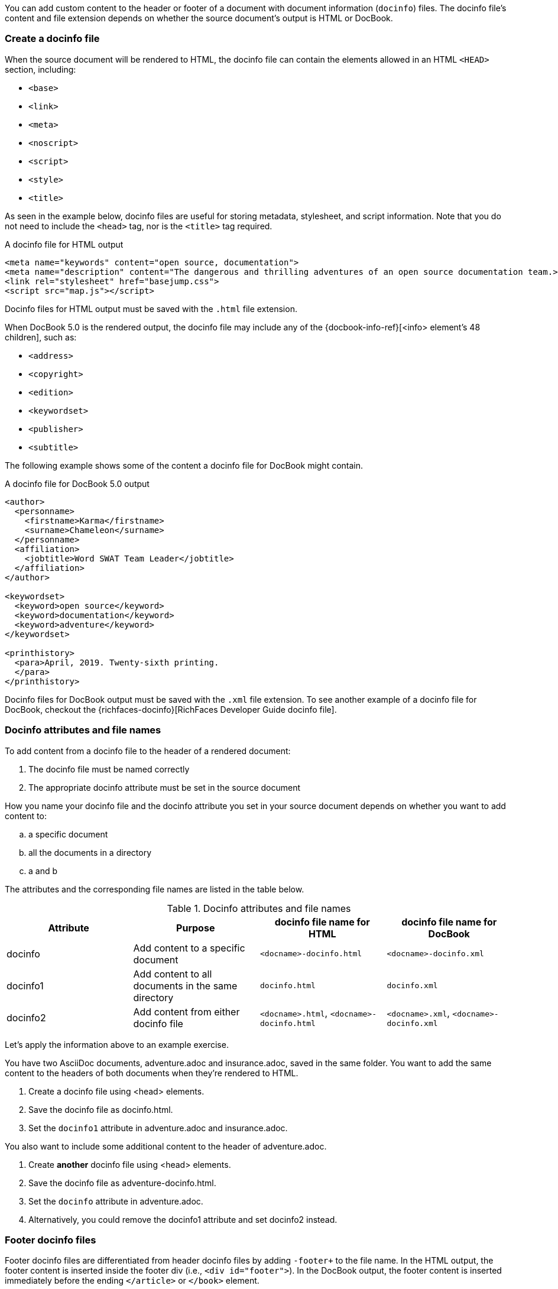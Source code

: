 ////
Included in:

- user-manual: docinfo
////

You can add custom content to the header or footer of a document with document information (`docinfo`) files.
The docinfo file's content and file extension depends on whether the source document's output is HTML or DocBook.

=== Create a docinfo file

When the source document will be rendered to HTML, the docinfo file can contain the elements allowed in an HTML `<HEAD>` section, including:

* `<base>`
* `<link>`
* `<meta>`
* `<noscript>`
* `<script>`
* `<style>`
* `<title>`

As seen in the example below, docinfo files are useful for storing metadata, stylesheet, and script information.
Note that you do not need to include the `<head>` tag, nor is the `<title>` tag required.

.A docinfo file for HTML output
[source,html]
----
<meta name="keywords" content="open source, documentation">
<meta name="description" content="The dangerous and thrilling adventures of an open source documentation team.>
<link rel="stylesheet" href="basejump.css">
<script src="map.js"></script>
----

Docinfo files for HTML output must be saved with the `.html` file extension.

When DocBook 5.0 is the rendered output, the docinfo file may include any of the {docbook-info-ref}[<info> element's 48 children], such as:

* `<address>`
* `<copyright>`
* `<edition>`
* `<keywordset>`
* `<publisher>`
* `<subtitle>`

The following example shows some of the content a docinfo file for DocBook might contain.

.A docinfo file for DocBook 5.0 output
[source,xml]
----
<author>
  <personname>
    <firstname>Karma</firstname>
    <surname>Chameleon</surname>
  </personname>
  <affiliation>
    <jobtitle>Word SWAT Team Leader</jobtitle>
  </affiliation>
</author>

<keywordset>
  <keyword>open source</keyword>
  <keyword>documentation</keyword>
  <keyword>adventure</keyword>
</keywordset>

<printhistory>
  <para>April, 2019. Twenty-sixth printing.
  </para>
</printhistory>
----

Docinfo files for DocBook output must be saved with the `.xml` file extension.
To see another example of a docinfo file for DocBook, checkout the {richfaces-docinfo}[RichFaces Developer Guide docinfo file].

=== Docinfo attributes and file names

To add content from a docinfo file to the header of a rendered document:

. The docinfo file must be named correctly
. The appropriate docinfo attribute must be set in the source document

How you name your docinfo file and the docinfo attribute you set in your source document depends on whether you want to add content to:

[loweralpha]
. a specific document
. all the documents in a directory
. a and b

The attributes and the corresponding file names are listed in the table below.

.Docinfo attributes and file names
|===
|Attribute |Purpose |docinfo file name for HTML |docinfo file name for DocBook

|docinfo
|Add content to a specific document
|`<docname>-docinfo.html`
|`<docname>-docinfo.xml`

|docinfo1
|Add content to all documents in the same directory
|`docinfo.html`
|`docinfo.xml`

|docinfo2
|Add content from either docinfo file
|`<docname>.html`, `<docname>-docinfo.html`
|`<docname>.xml`, `<docname>-docinfo.xml`
|===

Let's apply the information above to an example exercise.

You have two AsciiDoc documents, adventure.adoc and insurance.adoc, saved in the same folder.
You want to add the same content to the headers of both documents when they're rendered to HTML.

. Create a docinfo file using <head> elements.
. Save the docinfo file as docinfo.html.
. Set the `docinfo1` attribute in adventure.adoc and insurance.adoc.

You also want to include some additional content to the header of adventure.adoc.

. Create *another* docinfo file using <head> elements.
. Save the docinfo file as adventure-docinfo.html.
. Set the `docinfo` attribute in adventure.adoc.
. Alternatively, you could remove the docinfo1 attribute and set docinfo2 instead.

=== Footer docinfo files

Footer docinfo files are differentiated from header docinfo files by adding `-footer+` to the file name.
In the HTML output, the footer content is inserted inside the footer div (i.e., `<div id="footer">`).
In the DocBook output, the footer content is inserted immediately before the ending `</article>` or `</book>` element.

.docinfo
If you want to add content to the footer of a specific document, put the content in the file `<docname>-footer.html` (for HTML output) or `<docname>-footer.xml` (for DocBook output), where `<docname>` is the name of the document without the AsciiDoc extension.
Then, set the attribute docinfo in the source document.

.docinfo1
If you want to add content to the footer of all documents in the same directory, put the content in the file docinfo-footer.html or docinfo-footer.xml.
Then, set the attribute docinfo1 in the source document to enable the feature.

.docinfo2
If you want the document to look for either docinfo file, set the attribute docinfo2 in the source document.

TIP: The "Last updated" line in the footer can be disabled by unassigning the attribute `last-update-label`.

=== Attribute substitution

Docinfo files can include attribute references.

For example, if you created the following docinfo file:

.Docinfo file containing a revnumber attribute reference
[source,xml]
----
<edition>{revnumber}</edition>
----

And this source document:

.Source document including a revision number
----
= Document Title
Author Name
v1.0, 2013-06-01
:doctype: book
:backend: docbook
:docinfo:
----

Then the rendered DocBook output would be:

[source,xml]
----
<?xml version="1.0" encoding="UTF-8"?>
<book xmlns="http://docbook.org/ns/docbook"
    xmlns:xlink="http://www.w3.org/1999/xlink" version="5.0" lang="en">
  <info>
    <title>Document Title</title>
    <date>2013-06-01</date>
    <author>
      <personname>
        <firstname>Author</firstname>
        <surname>Name</surname>
      </personname>
    </author>
    <authorinitials>AN</authorinitials>
    <revhistory>
      <revision>
        <revnumber>1.0</revnumber> <!--1-->
        <date>2013-06-01</date>
        <authorinitials>AN</authorinitials>
      </revision>
    </revhistory>
  </info>
</book>
----
<1> The revnumber attribute reference was replaced by the source document's revision number in the rendered output.
